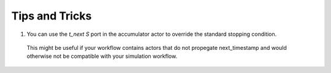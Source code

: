 .. _`tips and tricks`:

Tips and Tricks
===============

1. You can use the `t_next` `S` port in the accumulator actor to override the standard stopping condition.
  This might be useful if your workflow contains actors that do not propegate next_timestamp and would
  otherwise not be compatible with your simulation workflow.
